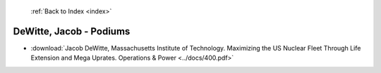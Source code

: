  :ref:`Back to Index <index>`

DeWitte, Jacob - Podiums
------------------------

* :download:`Jacob DeWitte, Massachusetts Institute of Technology. Maximizing the US Nuclear Fleet Through Life Extension and Mega Uprates. Operations & Power <../docs/400.pdf>`
